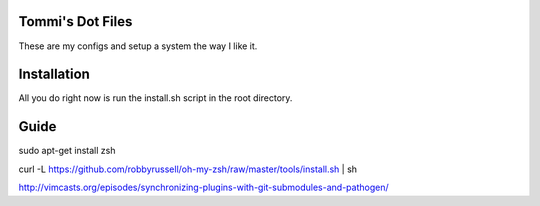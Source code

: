 Tommi's Dot Files
=======================

These are my configs and setup a system the way I like it.


Installation
=============

All you do right now is run the install.sh script in the root directory.


Guide
=====

sudo apt-get install zsh

curl -L https://github.com/robbyrussell/oh-my-zsh/raw/master/tools/install.sh | sh

http://vimcasts.org/episodes/synchronizing-plugins-with-git-submodules-and-pathogen/
